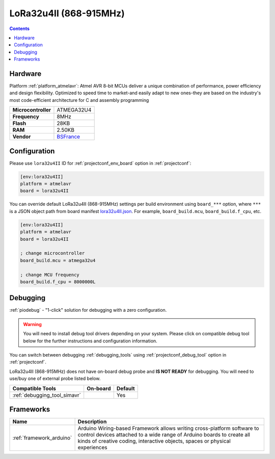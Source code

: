 ..  Copyright (c) 2014-present PlatformIO <contact@platformio.org>
    Licensed under the Apache License, Version 2.0 (the "License");
    you may not use this file except in compliance with the License.
    You may obtain a copy of the License at
       http://www.apache.org/licenses/LICENSE-2.0
    Unless required by applicable law or agreed to in writing, software
    distributed under the License is distributed on an "AS IS" BASIS,
    WITHOUT WARRANTIES OR CONDITIONS OF ANY KIND, either express or implied.
    See the License for the specific language governing permissions and
    limitations under the License.

.. _board_atmelavr_lora32u4II:

LoRa32u4II (868-915MHz)
=======================

.. contents::

Hardware
--------

Platform :ref:`platform_atmelavr`: Atmel AVR 8-bit MCUs deliver a unique combination of performance, power efficiency and design flexibility. Optimized to speed time to market-and easily adapt to new ones-they are based on the industry's most code-efficient architecture for C and assembly programming

.. list-table::

  * - **Microcontroller**
    - ATMEGA32U4
  * - **Frequency**
    - 8MHz
  * - **Flash**
    - 28KB
  * - **RAM**
    - 2.50KB
  * - **Vendor**
    - `BSFrance <https://bsfrance.fr/lora-long-range/1345-LoRa32u4-II-Lora-LiPo-Atmega32u4-SX1276-HPD13-868MHZ-EU-Antenna.html?utm_source=platformio.org&utm_medium=docs>`__


Configuration
-------------

Please use ``lora32u4II`` ID for :ref:`projectconf_env_board` option in :ref:`projectconf`:

.. code-block:: ini

  [env:lora32u4II]
  platform = atmelavr
  board = lora32u4II

You can override default LoRa32u4II (868-915MHz) settings per build environment using
``board_***`` option, where ``***`` is a JSON object path from
board manifest `lora32u4II.json <https://github.com/platformio/platform-atmelavr/blob/master/boards/lora32u4II.json>`_. For example,
``board_build.mcu``, ``board_build.f_cpu``, etc.

.. code-block:: ini

  [env:lora32u4II]
  platform = atmelavr
  board = lora32u4II

  ; change microcontroller
  board_build.mcu = atmega32u4

  ; change MCU frequency
  board_build.f_cpu = 8000000L

Debugging
---------

:ref:`piodebug` - "1-click" solution for debugging with a zero configuration.

.. warning::
    You will need to install debug tool drivers depending on your system.
    Please click on compatible debug tool below for the further
    instructions and configuration information.

You can switch between debugging :ref:`debugging_tools` using
:ref:`projectconf_debug_tool` option in :ref:`projectconf`.

LoRa32u4II (868-915MHz) does not have on-board debug probe and **IS NOT READY** for debugging. You will need to use/buy one of external probe listed below.

.. list-table::
  :header-rows:  1

  * - Compatible Tools
    - On-board
    - Default
  * - :ref:`debugging_tool_simavr`
    - 
    - Yes

Frameworks
----------
.. list-table::
    :header-rows:  1

    * - Name
      - Description

    * - :ref:`framework_arduino`
      - Arduino Wiring-based Framework allows writing cross-platform software to control devices attached to a wide range of Arduino boards to create all kinds of creative coding, interactive objects, spaces or physical experiences